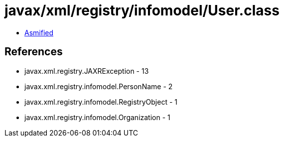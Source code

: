= javax/xml/registry/infomodel/User.class

 - link:User-asmified.java[Asmified]

== References

 - javax.xml.registry.JAXRException - 13
 - javax.xml.registry.infomodel.PersonName - 2
 - javax.xml.registry.infomodel.RegistryObject - 1
 - javax.xml.registry.infomodel.Organization - 1
